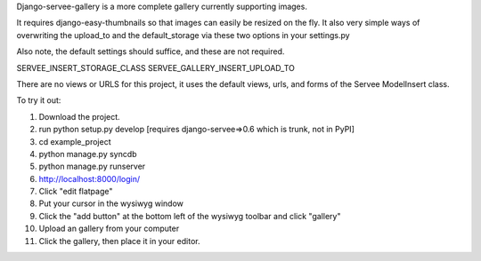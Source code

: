 Django-servee-gallery is a more complete gallery currently supporting images.

It requires django-easy-thumbnails so that images can easily be resized on the fly.  It also very simple ways
of overwriting the upload_to and the default_storage via these two options in your settings.py

Also note, the default settings should suffice, and these are not required.

SERVEE_INSERT_STORAGE_CLASS
SERVEE_GALLERY_INSERT_UPLOAD_TO

There are no views or URLS for this project, it uses the default views, urls, and forms of the Servee ModelInsert class.


To try it out:

1.   Download the project.
2.   run python setup.py develop [requires django-servee=>0.6 which is trunk, not in PyPI]
3.   cd example_project
4.   python manage.py syncdb
5.   python manage.py runserver
6.   http://localhost:8000/login/
7.   Click "edit flatpage"
8.   Put your cursor in the wysiwyg window
9.   Click the "add button" at the bottom left of the wysiwyg toolbar and click "gallery"
10.  Upload an gallery from your computer
11.  Click the gallery, then place it in your editor.